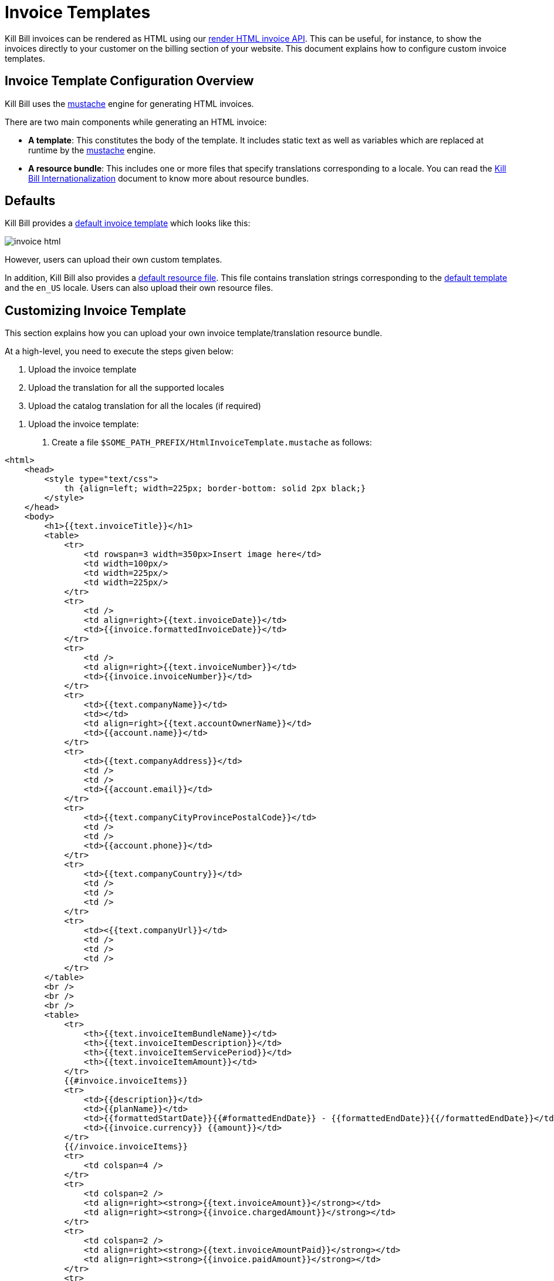 = Invoice Templates

Kill Bill invoices can be rendered as HTML using our https://killbill.github.io/slate/#invoice-render-an-invoice-as-html[render HTML invoice API]. This can be useful, for instance, to show the invoices directly to your customer on the billing section of your website. This document explains how to configure custom invoice templates.

== Invoice Template Configuration Overview

Kill Bill uses the https://mustache.github.io/[mustache] engine for generating HTML invoices.

There are two main components while generating an HTML invoice:

* *A template*: This constitutes the body of the template. It includes static text as well as variables which are replaced at runtime by the https://mustache.github.io/[mustache] engine.

* *A resource bundle*: This includes one or more files that specify translations corresponding to a locale. You can read the https://docs.killbill.io/latest/internationalization.html#_language_translations[Kill Bill Internationalization] document to know more about resource bundles.

== Defaults

Kill Bill provides a https://github.com/killbill/killbill/blob/99f7102c83cefe892027f4ac0d1ab4da37dd517b/util/src/main/resources/org/killbill/billing/util/email/templates/HtmlInvoiceTemplate.mustache[default invoice template] which looks like this:

image:https://github.com/killbill/killbill-docs/raw/v3/userguide/assets/img/invoice_templates/invoice_html.png[align=center]

However, users can upload their own custom templates.

In addition, Kill Bill also provides a https://github.com/killbill/killbill-email-notifications-plugin/tree/6fc76403233fd5be290841ee6fc9d728028892f0/src/main/resources/org/killbill/billing/plugin/notification/translations[default resource file]. This file contains translation strings corresponding to the https://github.com/killbill/killbill/blob/99f7102c83cefe892027f4ac0d1ab4da37dd517b/util/src/main/resources/org/killbill/billing/util/email/templates/HtmlInvoiceTemplate.mustache[default template] and the `en_US` locale. Users can also upload their own resource files.

== Customizing Invoice Template

This section explains how you can upload your own invoice template/translation resource bundle.

At a high-level, you need to execute the steps given below:

. Upload the invoice template
. Upload the translation for all the supported locales
. Upload the catalog translation for all the locales (if required)

[start=1]
. Upload the invoice template:

a. Create a file `$SOME_PATH_PREFIX/HtmlInvoiceTemplate.mustache` as follows:

[source,bash]
----
<html>
    <head>
        <style type="text/css">
            th {align=left; width=225px; border-bottom: solid 2px black;}
        </style>
    </head>
    <body>
        <h1>{{text.invoiceTitle}}</h1>
        <table>
            <tr>
                <td rowspan=3 width=350px>Insert image here</td>
                <td width=100px/>
                <td width=225px/>
                <td width=225px/>
            </tr>
            <tr>
                <td />
                <td align=right>{{text.invoiceDate}}</td>
                <td>{{invoice.formattedInvoiceDate}}</td>
            </tr>
            <tr>
                <td />
                <td align=right>{{text.invoiceNumber}}</td>
                <td>{{invoice.invoiceNumber}}</td>
            </tr>
            <tr>
                <td>{{text.companyName}}</td>
                <td></td>
                <td align=right>{{text.accountOwnerName}}</td>
                <td>{{account.name}}</td>
            </tr>
            <tr>
                <td>{{text.companyAddress}}</td>
                <td />
                <td />
                <td>{{account.email}}</td>
            </tr>
            <tr>
                <td>{{text.companyCityProvincePostalCode}}</td>
                <td />
                <td />
                <td>{{account.phone}}</td>
            </tr>
            <tr>
                <td>{{text.companyCountry}}</td>
                <td />
                <td />
                <td />
            </tr>
            <tr>
                <td><{{text.companyUrl}}</td>
                <td />
                <td />
                <td />
            </tr>
        </table>
        <br />
        <br />
        <br />
        <table>
            <tr>
                <th>{{text.invoiceItemBundleName}}</td>
                <th>{{text.invoiceItemDescription}}</td>
                <th>{{text.invoiceItemServicePeriod}}</td>
                <th>{{text.invoiceItemAmount}}</td>
            </tr>
            {{#invoice.invoiceItems}}
            <tr>
                <td>{{description}}</td>
                <td>{{planName}}</td>
                <td>{{formattedStartDate}}{{#formattedEndDate}} - {{formattedEndDate}}{{/formattedEndDate}}</td>
                <td>{{invoice.currency}} {{amount}}</td>
            </tr>
            {{/invoice.invoiceItems}}
            <tr>
                <td colspan=4 />
            </tr>
            <tr>
                <td colspan=2 />
                <td align=right><strong>{{text.invoiceAmount}}</strong></td>
                <td align=right><strong>{{invoice.chargedAmount}}</strong></td>
            </tr>
            <tr>
                <td colspan=2 />
                <td align=right><strong>{{text.invoiceAmountPaid}}</strong></td>
                <td align=right><strong>{{invoice.paidAmount}}</strong></td>
            </tr>
            <tr>
                <td colspan=2 />
                <td align=right><strong>{{text.invoiceBalance}}</strong></td>
                <td align=right><strong>{{invoice.balance}}</strong></td>
            </tr>
        </table>
    </body>
</html>
----

[start=2]
b. Upload the file via the following `cURL` command:

[source,bash]
----
curl -v \
     -u admin:password \
     -H "X-Killbill-ApiKey: bob" \
     -H "X-Killbill-ApiSecret: lazar" \
     -H 'X-Killbill-CreatedBy: admin' \
     -H "Content-Type: text/html" \
     -X POST \
     --data-binary @$SOME_PATH_PREFIX/HtmlInvoiceTemplate.mustache \
     http://127.0.0.1:8080/1.0/kb/invoices/template
----

[start=3]
c. Alternatively, you can upload this file via Kaui by going to your admin tenant page (`InvoiceTemplate`) tab:

image:https://github.com/killbill/killbill-docs/raw/v3/userguide/assets/img/invoice_templates/custom_invoice_template.png[align=center]

[start=2]
2. Upload the invoice translation for the desired locale. For instance, in order to upload the translation for the locale `fr_FR`:

[start=1]
a. Create a file `$SOME_PATH_PREFIX/InvoiceTranslation_fr_FR.properties` as follows:
  
[source,bash]
----
invoiceEmailSubject=Nouvelle Facture
invoiceTitle=FACTURE
invoiceDate=Date:
invoiceNumber=Facture #
invoiceAmount=Montant à payer
invoiceAmountPaid=Montant payé
invoiceBalance=Nouveau montant

accountOwnerName=Chauffeur

companyName=Killbill, Inc.
companyAddress=P.O. Box 1234
companyCityProvincePostalCode=Springfield
companyCountry=USA
companyUrl=http://kill-bill.org

invoiceItemBundleName=Armes
invoiceItemDescription=Description
invoiceItemServicePeriod=Période de facturation
invoiceItemAmount=Montant

processedPaymentCurrency=(*) Le payment à été payé en
processedPaymentRate=Le taux de conversion est
----

[start=2]
b. Upload the file via the following `cURL` command:

[source,bash]
----
curl -v \
     -u admin:password \
     -H "X-Killbill-ApiKey: bob" \
     -H "X-Killbill-ApiSecret: lazar" \
     -H 'X-Killbill-CreatedBy: admin' \
     -H "Content-Type: text/plain" \
     -X POST \
     --data-binary @$SOME_PATH_PREFIX/InvoiceTranslation_fr_FR.properties \
     http://127.0.0.1:8080/1.0/kb/invoices/translation/fr_FR
----

[start=3]
c. Alternatively, you can upload this file via Kaui by going to your admin tenant page (`InvoiceTranslation`) tab:

image:https://github.com/killbill/killbill-docs/raw/v3/userguide/assets/img/invoice_templates/invoice_html_config.png[align=center]

Additional resource files can be uploaded for different locales as required.

[start=3]

3. In addition to the invoice template translation, you can also upload a catalog translation file. 

[start=1]
a. Create a catalog translation for locale `fr_FR` as follows:

[source,bash]
----
gold-monthly = plan Or mensuel
----

[start=2]
b. Upload the file via the following `cURL` command:

[source,bash]
----
curl -v \
     -u admin:password \
     -H "X-Killbill-ApiKey: bob" \
     -H "X-Killbill-ApiSecret: lazar" \
     -H 'X-Killbill-CreatedBy: admin' \
     -H "Content-Type: text/plain" \
     -X POST \
     --data-binary @$SOME_PATH_PREFIX/CatalogTranslation_fr_FR.properties \
     http://127.0.0.1:8080/1.0/kb/invoices/catalogTranslation/fr_FR
----

[start=3]
c. Alternatively, you can upload this file via Kaui by going to your admin tenant page (`CatalogTranslation`) tab:

image:https://github.com/killbill/killbill-docs/raw/v3/userguide/assets/img/invoice_templates/catalog_translation.png[align=center]

[start=4]
4. Generate an HTML invoice.

[start=1]
a. Execute the following `cURL` command:

[source,bash]
----
curl -v \
     -u admin:password \
     -H 'X-Killbill-ApiKey: bob' \
     -H 'X-Killbill-ApiSecret: lazar' \
     -H "Content-Type: application/json" \
     -H 'X-Killbill-CreatedBy: admin' \
     "http://127.0.0.1:8080/1.0/kb/invoices/1785b3d5-24b3-4d17-94ce-310aeb74bc63/html"
----

[start=2]
b. Alternatively, you can generate the HTML invoice via `Invoices` tab in Kaui:

image:https://github.com/killbill/killbill-docs/raw/v3/userguide/assets/img/invoice_templates/view_html_invoice.png[align=center]


== Further Information

* https://docs.killbill.io/latest/internationalization.html[_Kill Bill Internationalization_]

* https://killbill.github.io/slate/#invoice-translation[_Invoice Translation Slate Documentation_]

* https://killbill.github.io/slate/#invoice-render-an-invoice-as-html[_Invoice Generation Slate Documentation_]





